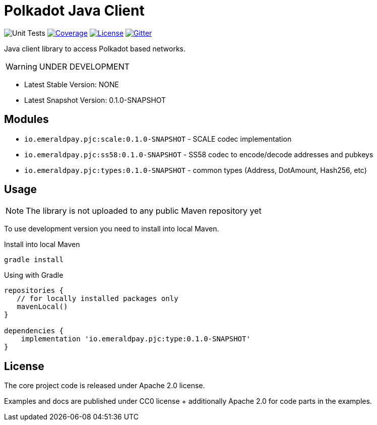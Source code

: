 = Polkadot Java Client
:lib-version: 0.1.0-SNAPSHOT
:lib-version-dev: 0.1.0-SNAPSHOT

image:https://github.com/emeraldpay/polkadot-java-client/workflows/Tests/badge.svg["Unit Tests"]
image:https://codecov.io/gh/emeraldpay/polkadot-java-client/branch/master/graph/badge.svg["Coverage",link="https://codecov.io/gh/emeraldpay/polkadot-java-client"]
image:https://img.shields.io/github/license/emeraldpay/polkadot-java-client.svg?style=flat-square&maxAge=2592000["License",link="https://github.com/emeraldpay/polkadot-java-client/blob/master/LICENSE"]
image:https://badges.gitter.im/emeraldpay/community.svg["Gitter",link="https://gitter.im/emeraldpay/community?utm_source=badge&utm_medium=badge&utm_campaign=pr-badge"]

Java client library to access Polkadot based networks.

WARNING: UNDER DEVELOPMENT


- Latest Stable Version: NONE
- Latest Snapshot Version: {lib-version-dev}


== Modules

- `io.emeraldpay.pjc:scale:{lib-version}` - SCALE codec implementation
- `io.emeraldpay.pjc:ss58:{lib-version}` - SS58 codec to encode/decode addresses and pubkeys
- `io.emeraldpay.pjc:types:{lib-version}` - common types (Address, DotAmount, Hash256, etc)

== Usage

NOTE: The library is not uploaded to any public Maven repository yet

To use development version you need to install into local Maven.

.Install into local Maven
----
gradle install
----

.Using with Gradle
[source,groovy,subs="attributes"]
----
repositories {
   // for locally installed packages only
   mavenLocal()
}

dependencies {
    implementation 'io.emeraldpay.pjc:type:{lib-version}'
}
----

== License

The core project code is released under Apache 2.0 license.

Examples and docs are published under CC0 license + additionally Apache 2.0 for code parts in the examples.